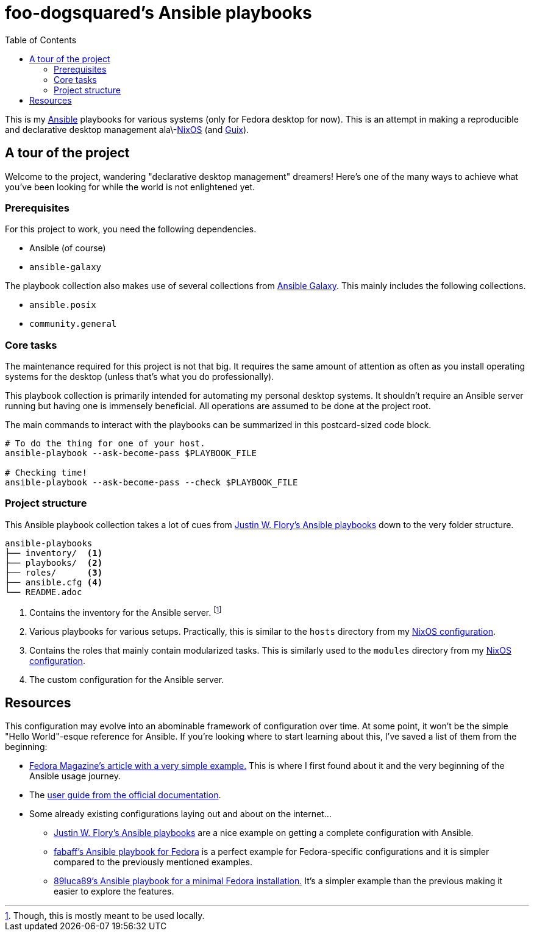 = foo-dogsquared's Ansible playbooks
:toc:

This is my link:https://www.ansible.com/[Ansible] playbooks for various systems (only for Fedora desktop for now).
This is an attempt in making a reproducible and declarative desktop management ala\-link:https://nixos.org/[NixOS] (and link:https://guix.gnu.org/[Guix]).




== A tour of the project

Welcome to the project, wandering "declarative desktop management" dreamers!
Here's one of the many ways to achieve what you've been looking for while the world is not enlightened yet.


=== Prerequisites

For this project to work, you need the following dependencies.

* Ansible (of course)
* `ansible-galaxy`

The playbook collection also makes use of several collections from link:https://galaxy.ansible.com/[Ansible Galaxy].
This mainly includes the following collections.

* `ansible.posix`
* `community.general`


=== Core tasks

The maintenance required for this project is not that big.
It requires the same amount of attention as often as you install operating systems for the desktop (unless that's what you do professionally).

This playbook collection is primarily intended for automating my personal desktop systems.
It shouldn't require an Ansible server running but having one is immensely beneficial.
All operations are assumed to be done at the project root.

The main commands to interact with the playbooks can be summarized in this postcard-sized code block.

[source, shell]
----
# To do the thing for one of your host.
ansible-playbook --ask-become-pass $PLAYBOOK_FILE

# Checking time!
ansible-playbook --ask-become-pass --check $PLAYBOOK_FILE
----


=== Project structure

This Ansible playbook collection takes a lot of cues from https://gitlab.com/jwflory/swiss-army/[Justin W. Flory's Ansible playbooks] down to the very folder structure.

[source, tree]
----
ansible-playbooks
├── inventory/  <1>
├── playbooks/  <2>
├── roles/      <3>
├── ansible.cfg <4>
└── README.adoc
----

<1> Contains the inventory for the Ansible server.
footnote:[Though, this is mostly meant to be used locally.]

<2> Various playbooks for various setups.
Practically, this is similar to the `hosts` directory from my link:https://github.com/foo-dogsquared/nixos-config[NixOS configuration].

<3> Contains the roles that mainly contain modularized tasks.
This is similarly used to the `modules` directory from my link:https://github.com/foo-dogsquared/nixos-config[NixOS configuration].

<4> The custom configuration for the Ansible server.




== Resources

This configuration may evolve into an abominable framework of configuration over time.
At some point, it won't be the simple "Hello World"-esque reference for Ansible.
If you're looking where to start learning about this, I've saved a list of them from the beginning:

* link:https://fedoramagazine.org/using-ansible-setup-workstation/[Fedora Magazine's article with a very simple example.]
This is where I first found about it and the very beginning of the Ansible usage journey.

* The link:https://docs.ansible.com/ansible/latest/user_guide/index.html[user guide from the official documentation].

* Some already existing configurations laying out and about on the internet...
** link:https://gitlab.com/jwflory/swiss-army/[Justin W. Flory's Ansible playbooks] are a nice example on getting a complete configuration with Ansible.
** link:https://github.com/fabaff/fedora-ansible/[fabaff's Ansible playbook for Fedora] is a perfect example for Fedora-specific configurations and it is simpler compared to the previously mentioned examples.
** link:https://github.com/89luca89/ansible-fedora-minimal[89luca89's Ansible playbook for a minimal Fedora installation.] It's a simpler example than the previous making it easier to explore the features.
